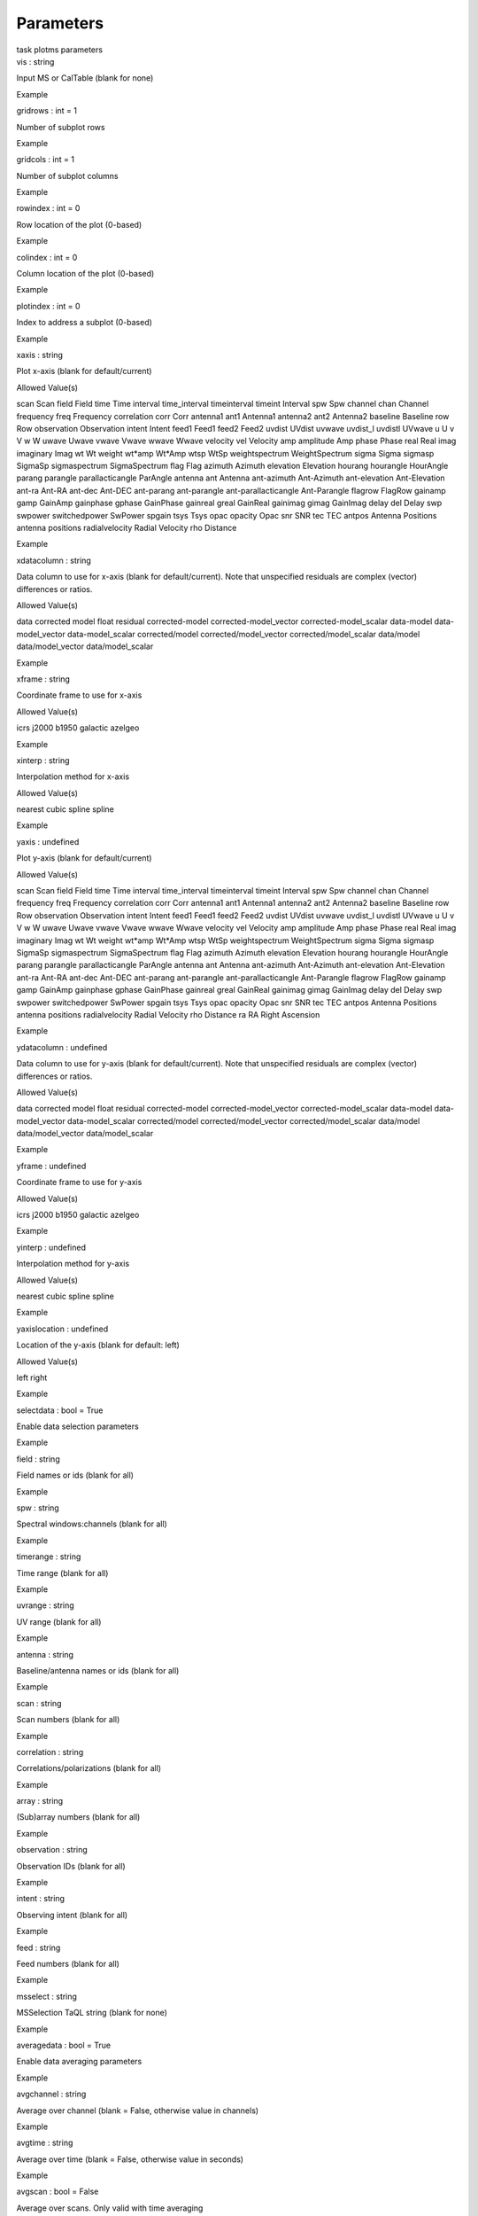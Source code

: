 .. container::
   :name: viewlet-above-content-title

Parameters
==========

.. container::
   :name: viewlet-below-content-title

.. container:: documentDescription description

   task plotms parameters

.. container:: section
   :name: viewlet-above-content-body

.. container:: section
   :name: content-core

   .. container:: pat-autotoc
      :name: parent-fieldname-text

      .. container:: parsed-parameters

         .. container:: param

            .. container:: parameters2

               vis : string

            Input MS or CalTable (blank for none)

Example

.. container:: param

   .. container:: parameters2

      gridrows : int = 1

   Number of subplot rows

Example

.. container:: param

   .. container:: parameters2

      gridcols : int = 1

   Number of subplot columns

Example

.. container:: param

   .. container:: parameters2

      rowindex : int = 0

   Row location of the plot (0-based)

Example

.. container:: param

   .. container:: parameters2

      colindex : int = 0

   Column location of the plot (0-based)

Example

.. container:: param

   .. container:: parameters2

      plotindex : int = 0

   Index to address a subplot (0-based)

Example

.. container:: param

   .. container:: parameters2

      xaxis : string

   Plot x-axis (blank for default/current)

Allowed Value(s)

scan Scan field Field time Time interval time_interval timeinterval
timeint Interval spw Spw channel chan Channel frequency freq Frequency
correlation corr Corr antenna1 ant1 Antenna1 antenna2 ant2 Antenna2
baseline Baseline row Row observation Observation intent Intent feed1
Feed1 feed2 Feed2 uvdist UVdist uvwave uvdist_l uvdistl UVwave u U v V w
W uwave Uwave vwave Vwave wwave Wwave velocity vel Velocity amp
amplitude Amp phase Phase real Real imag imaginary Imag wt Wt weight
wt*amp Wt*Amp wtsp WtSp weightspectrum WeightSpectrum sigma Sigma
sigmasp SigmaSp sigmaspectrum SigmaSpectrum flag Flag azimuth Azimuth
elevation Elevation hourang hourangle HourAngle parang parangle
parallacticangle ParAngle antenna ant Antenna ant-azimuth Ant-Azimuth
ant-elevation Ant-Elevation ant-ra Ant-RA ant-dec Ant-DEC ant-parang
ant-parangle ant-parallacticangle Ant-Parangle flagrow FlagRow gainamp
gamp GainAmp gainphase gphase GainPhase gainreal greal GainReal gainimag
gimag GainImag delay del Delay swp swpower switchedpower SwPower spgain
tsys Tsys opac opacity Opac snr SNR tec TEC antpos Antenna Positions
antenna positions radialvelocity Radial Velocity rho Distance

Example

.. container:: param

   .. container:: parameters2

      xdatacolumn : string

   Data column to use for x-axis (blank for default/current). Note that
   unspecified residuals are complex (vector) differences or ratios.

Allowed Value(s)

data corrected model float residual corrected-model
corrected-model_vector corrected-model_scalar data-model
data-model_vector data-model_scalar corrected/model
corrected/model_vector corrected/model_scalar data/model
data/model_vector data/model_scalar

Example

.. container:: param

   .. container:: parameters2

      xframe : string

   Coordinate frame to use for x-axis

Allowed Value(s)

icrs j2000 b1950 galactic azelgeo

Example

.. container:: param

   .. container:: parameters2

      xinterp : string

   Interpolation method for x-axis

Allowed Value(s)

nearest cubic spline spline

Example

.. container:: param

   .. container:: parameters2

      yaxis : undefined

   Plot y-axis (blank for default/current)

Allowed Value(s)

scan Scan field Field time Time interval time_interval timeinterval
timeint Interval spw Spw channel chan Channel frequency freq Frequency
correlation corr Corr antenna1 ant1 Antenna1 antenna2 ant2 Antenna2
baseline Baseline row Row observation Observation intent Intent feed1
Feed1 feed2 Feed2 uvdist UVdist uvwave uvdist_l uvdistl UVwave u U v V w
W uwave Uwave vwave Vwave wwave Wwave velocity vel Velocity amp
amplitude Amp phase Phase real Real imag imaginary Imag wt Wt weight
wt*amp Wt*Amp wtsp WtSp weightspectrum WeightSpectrum sigma Sigma
sigmasp SigmaSp sigmaspectrum SigmaSpectrum flag Flag azimuth Azimuth
elevation Elevation hourang hourangle HourAngle parang parangle
parallacticangle ParAngle antenna ant Antenna ant-azimuth Ant-Azimuth
ant-elevation Ant-Elevation ant-ra Ant-RA ant-dec Ant-DEC ant-parang
ant-parangle ant-parallacticangle Ant-Parangle flagrow FlagRow gainamp
gamp GainAmp gainphase gphase GainPhase gainreal greal GainReal gainimag
gimag GainImag delay del Delay swp swpower switchedpower SwPower spgain
tsys Tsys opac opacity Opac snr SNR tec TEC antpos Antenna Positions
antenna positions radialvelocity Radial Velocity rho Distance ra RA
Right Ascension

Example

.. container:: param

   .. container:: parameters2

      ydatacolumn : undefined

   Data column to use for y-axis (blank for default/current). Note that
   unspecified residuals are complex (vector) differences or ratios.

Allowed Value(s)

data corrected model float residual corrected-model
corrected-model_vector corrected-model_scalar data-model
data-model_vector data-model_scalar corrected/model
corrected/model_vector corrected/model_scalar data/model
data/model_vector data/model_scalar

Example

.. container:: param

   .. container:: parameters2

      yframe : undefined

   Coordinate frame to use for y-axis

Allowed Value(s)

icrs j2000 b1950 galactic azelgeo

Example

.. container:: param

   .. container:: parameters2

      yinterp : undefined

   Interpolation method for y-axis

Allowed Value(s)

nearest cubic spline spline

Example

.. container:: param

   .. container:: parameters2

      yaxislocation : undefined

   Location of the y-axis (blank for default: left)

Allowed Value(s)

left right

Example

.. container:: param

   .. container:: parameters2

      selectdata : bool = True

   Enable data selection parameters

Example

.. container:: param

   .. container:: parameters2

      field : string

   Field names or ids (blank for all)

Example

.. container:: param

   .. container:: parameters2

      spw : string

   Spectral windows:channels (blank for all)

Example

.. container:: param

   .. container:: parameters2

      timerange : string

   Time range (blank for all)

Example

.. container:: param

   .. container:: parameters2

      uvrange : string

   UV range (blank for all)

Example

.. container:: param

   .. container:: parameters2

      antenna : string

   Baseline/antenna names or ids (blank for all)

Example

.. container:: param

   .. container:: parameters2

      scan : string

   Scan numbers (blank for all)

Example

.. container:: param

   .. container:: parameters2

      correlation : string

   Correlations/polarizations (blank for all)

Example

.. container:: param

   .. container:: parameters2

      array : string

   (Sub)array numbers (blank for all)

Example

.. container:: param

   .. container:: parameters2

      observation : string

   Observation IDs (blank for all)

Example

.. container:: param

   .. container:: parameters2

      intent : string

   Observing intent (blank for all)

Example

.. container:: param

   .. container:: parameters2

      feed : string

   Feed numbers (blank for all)

Example

.. container:: param

   .. container:: parameters2

      msselect : string

   MSSelection TaQL string (blank for none)

Example

.. container:: param

   .. container:: parameters2

      averagedata : bool = True

   Enable data averaging parameters

Example

.. container:: param

   .. container:: parameters2

      avgchannel : string

   Average over channel (blank = False, otherwise value in channels)

Example

.. container:: param

   .. container:: parameters2

      avgtime : string

   Average over time (blank = False, otherwise value in seconds)

Example

.. container:: param

   .. container:: parameters2

      avgscan : bool = False

   Average over scans. Only valid with time averaging

Example

.. container:: param

   .. container:: parameters2

      avgfield : bool = False

   Average over fields. Only valid with time averaging

Example

.. container:: param

   .. container:: parameters2

      avgbaseline : bool = False

   Average over all baselines (mutually exclusive with avgantenna)

Example

.. container:: param

   .. container:: parameters2

      avgantenna : bool = False

   Average per antenna (mutually exclusive with avgbaseline)

Example

.. container:: param

   .. container:: parameters2

      avgspw : bool = False

   Average over all spectral windows

Example

.. container:: param

   .. container:: parameters2

      scalar : bool = False

   Scalar averaging (False=vector averaging)

Example

.. container:: param

   .. container:: parameters2

      transform : bool = True

   Enable data transformations

Example

.. container:: param

   .. container:: parameters2

      freqframe : string

   The frame in which to render frequency and velocity axes

Allowed Value(s)

LSRK LSRD BARY GEO TOPO GALACTO LGROUP CMB

Example

.. container:: param

   .. container:: parameters2

      restfreq : string

   Rest frequency to use for velocity conversions

Example

.. container:: param

   .. container:: parameters2

      veldef : string = RADIO

   The definition in which to render velocity

Allowed Value(s)

RADIO OPTICAL TRUE

Example

.. container:: param

   .. container:: parameters2

      shift : doubleArray = 0.0 0.0

   Adjust phases by this approximate phase center shift [dx,dy] (arcsec)

Example

.. container:: param

   .. container:: parameters2

      extendflag : bool = False

   Extend flagging to other data points not plotted

Example

.. container:: param

   .. container:: parameters2

      extcorr : bool = False

   Extend flags based on correlation

Example

.. container:: param

   .. container:: parameters2

      extchannel : bool = False

   Extend flags based on channel

Example

.. container:: param

   .. container:: parameters2

      iteraxis : string

   The axis over which to iterate

Allowed Value(s)

scan Scan field Field spw Spw baseline Baseline antenna Antenna time
Time corr Corr

Example

.. container:: param

   .. container:: parameters2

      xselfscale : bool = False

   When True, iterated plots have a common x-axis range (scale).

Example

.. container:: param

   .. container:: parameters2

      yselfscale : bool = False

   When True, iterated plots have a common y-axis range (scale).

Example

.. container:: param

   .. container:: parameters2

      xsharedaxis : bool = False

   Iterated plots on a grid share a common external x-axis per column.
   Must also set xselfscale=True and gridrows>1.

Example

.. container:: param

   .. container:: parameters2

      ysharedaxis : bool = False

   Iterated plots on a grid share a common external y-axis per row. Must
   also set yselfscale=True and gridcols>1.

Example

.. container:: param

   .. container:: parameters2

      customsymbol : undefined = False

   Enable custom symbol(s) for unflagged points

Example

.. container:: param

   .. container:: parameters2

      symbolshape : undefined = autoscaling

   Shape of plotted unflagged symbols

Allowed Value(s)

nosymbol autoscaling circle square diamond pixel

Example

.. container:: param

   .. container:: parameters2

      symbolsize : undefined = 2

   Size of plotted unflagged symbols

Example

.. container:: param

   .. container:: parameters2

      symbolcolor : undefined = 0000ff

   Color (name or hex code) of plotted unflagged symbols

Example

.. container:: param

   .. container:: parameters2

      symbolfill : undefined = fill

   Fill type of plotted unflagged symbols

Allowed Value(s)

fill mesh1 mesh2 mesh3 nofill

Example

.. container:: param

   .. container:: parameters2

      symboloutline : undefined = False

   Outline plotted unflagged symbols

Example

.. container:: param

   .. container:: parameters2

      coloraxis : string

   Selects data axis for colorizing

Allowed Value(s)

scan Scan field Field spw Spw antenna1 ant1 Antenna1 antenna2 ant2
Antenna2 baseline Baseline channel chan Channel corr Corr time Time
observation Observation intent Intent

Example

.. container:: param

   .. container:: parameters2

      customflaggedsymbol : undefined = False

   Enable custom symbol(s) for flagged points

Example

.. container:: param

   .. container:: parameters2

      flaggedsymbolshape : undefined = circle

   Shape of plotted flagged symbols

Allowed Value(s)

nosymbol autoscaling circle square diamond pixel

Example

.. container:: param

   .. container:: parameters2

      flaggedsymbolsize : undefined = 2

   Size of plotted flagged symbols

Example

.. container:: param

   .. container:: parameters2

      flaggedsymbolcolor : undefined = ff0000

   Color (name or hex code) of plotted flagged symbols

Example

.. container:: param

   .. container:: parameters2

      flaggedsymbolfill : undefined = fill

   Fill type of plotted flagged symbols

Allowed Value(s)

fill mesh1 mesh2 mesh3 nofill

Example

.. container:: param

   .. container:: parameters2

      flaggedsymboloutline : undefined = False

   Outline plotted flagged symbols

Example

.. container:: param

   .. container:: parameters2

      xconnector : string

   Set connector for data points (blank="none"; "line","step")

Allowed Value(s)

none line step

Example

.. container:: param

   .. container:: parameters2

      timeconnector : bool = False

   Connect points by time rather than x-axis

Example

.. container:: param

   .. container:: parameters2

      plotrange : doubleArray

   Plot axes ranges: [xmin,xmax,ymin,ymax]

Example

.. container:: param

   .. container:: parameters2

      title : string

   Title at top of plot

Example

.. container:: param

   .. container:: parameters2

      titlefont : int = 0

   Font size for plot title

Example

.. container:: param

   .. container:: parameters2

      xlabel : string

   Text for horizontal x-axis. Blank for default.

Example

.. container:: param

   .. container:: parameters2

      xaxisfont : int = 0

   Font size for x-axis label

Example

.. container:: param

   .. container:: parameters2

      ylabel : string

   Text for vertical y-axis. Blank for default.

Example

.. container:: param

   .. container:: parameters2

      yaxisfont : int = 0

   Font size for y-axis label

Example

.. container:: param

   .. container:: parameters2

      showmajorgrid : bool = False

   Show major grid lines

Example

.. container:: param

   .. container:: parameters2

      majorwidth : int = 1

   Line width in pixels of major grid lines

Example

.. container:: param

   .. container:: parameters2

      majorstyle : string

   Major grid line style

Allowed Value(s)

solid dash dot none

Example

.. container:: param

   .. container:: parameters2

      majorcolor : string = B0B0B0

   Color (name or hex code) of major grid lines

Example

.. container:: param

   .. container:: parameters2

      showminorgrid : bool = False

   Show minor grid lines

Example

.. container:: param

   .. container:: parameters2

      minorwidth : int = 1

   Line width in pixels of minor grid lines

Example

.. container:: param

   .. container:: parameters2

      minorstyle : string

   Minor grid line style

Allowed Value(s)

solid dash dot none

Example

.. container:: param

   .. container:: parameters2

      minorcolor : string = D0D0D0

   Color (name or hex code) of minor grid lines

Example

.. container:: param

   .. container:: parameters2

      showlegend : bool = False

   Show a legend on the plot.

Example

.. container:: param

   .. container:: parameters2

      legendposition : string

   Legend position, default upperRight.

Allowed Value(s)

upperRight upperLeft lowerRight lowerLeft exteriorRight exteriorLeft
exteriorTop exteriorBottom

Example

.. container:: param

   .. container:: parameters2

      plotfile : string

   Name of plot file to save automatically

Example

.. container:: param

   .. container:: parameters2

      expformat : string

   Export format type. If not provided, plotfile extension will be used
   to determine type.

Allowed Value(s)

jpg png pdf ps txt

Example

.. container:: param

   .. container:: parameters2

      verbose : bool = True

   Include metadata in text export

Example

.. container:: param

   .. container:: parameters2

      exprange : string

   Range of iteration plots to export, one plotfile per page. Multipage
   pdf exports are not supported.

Allowed Value(s)

current all

Example

.. container:: param

   .. container:: parameters2

      highres : bool = False

   Use high resolution

Example

.. container:: param

   .. container:: parameters2

      dpi : int = -1

   DPI of exported plot

Example

.. container:: param

   .. container:: parameters2

      width : int = -1

   Width in pixels of exported plot

Example

.. container:: param

   .. container:: parameters2

      height : int = -1

   Height in pixels of exported plot

Example

.. container:: param

   .. container:: parameters2

      overwrite : bool = False

   Overwrite plot file if it already exists

Example

.. container:: param

   .. container:: parameters2

      showgui : bool = True

   Show GUI

Example

.. container:: param

   .. container:: parameters2

      clearplots : bool = True

   Remove any existing plots so new ones can replace them.

Example

.. container:: param

   .. container:: parameters2

      callib : stringArray

   Calibration library string or filename for on-the-fly calibration.

Example

.. container:: param

   .. container:: parameters2

      headeritems : string

   Comma-separated list of pre-defined page header items.

Example

.. container:: param

   .. container:: parameters2

      showatm : bool = False

   Compute and overlay the atmospheric transmission curve

Example

.. container:: param

   .. container:: parameters2

      showtsky : bool = False

   Compute and overlay the sky temperature curve

Example

.. container:: param

   .. container:: parameters2

      showimage : bool = False

   Compute and overlay the image sideband curve

Example

.. container:: section
   :name: viewlet-below-content-body
